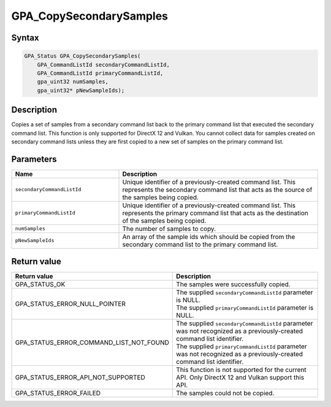 .. Copyright (c) 2018 Advanced Micro Devices, Inc. All rights reserved.

GPA_CopySecondarySamples
@@@@@@@@@@@@@@@@@@@@@@@@

Syntax
%%%%%%

.. code-block:: c++

    GPA_Status GPA_CopySecondarySamples(
        GPA_CommandListId secondaryCommandListId,
        GPA_CommandListId primaryCommandListId,
        gpa_uint32 numSamples,
        gpa_uint32* pNewSampleIds);

Description
%%%%%%%%%%%

Copies a set of samples from a secondary command list back to the primary
command list that executed the secondary command list. This function is only
supported for DirectX 12 and Vulkan. You cannot collect data for samples
created on secondary command lists unless they are first copied to a new set of
samples on the primary command list.

Parameters
%%%%%%%%%%

.. csv-table::
    :header: "Name", "Description"
    :widths: 35, 65

    "``secondaryCommandListId``", "Unique identifier of a previously-created command list. This represents the secondary command list that acts as the source of the samples being copied."
    "``primaryCommandListId``", "Unique identifier of a previously-created command list. This represents the primary command list that acts as the destination of the samples being copied."
    "``numSamples``", "The number of samples to copy."
    "``pNewSampleIds``", "An array of the sample ids which should be copied from the secondary command list to the primary command list."

Return value
%%%%%%%%%%%%

.. csv-table::
    :header: "Return value", "Description"
    :widths: 35, 65

    "GPA_STATUS_OK", "The samples were successfully copied."
    "GPA_STATUS_ERROR_NULL_POINTER", "| The supplied ``secondaryCommandListId`` parameter is NULL.
    | The supplied ``primaryCommandListId`` parameter is NULL."
    "GPA_STATUS_ERROR_COMMAND_LIST_NOT_FOUND", "| The supplied ``secondaryCommandListId`` parameter was not recognized as a previously-created command list identifier.
    | The supplied ``primaryCommandListId`` parameter was not recognized as a previously-created command list identifier."
    "GPA_STATUS_ERROR_API_NOT_SUPPORTED", "This function is not supported for the current API. Only DirectX 12 and Vulkan support this API."
    "GPA_STATUS_ERROR_FAILED", "The samples could not be copied."
